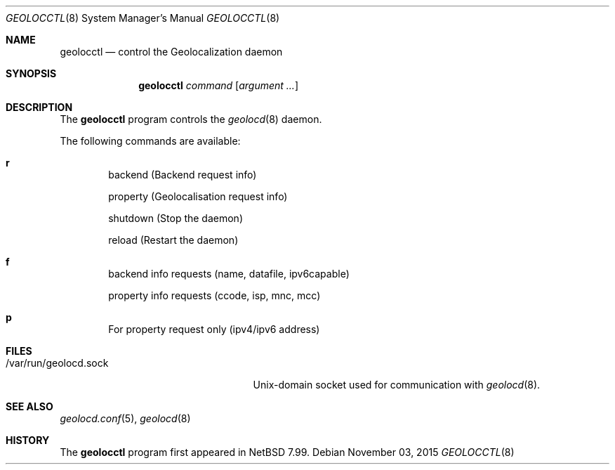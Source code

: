 .\"	$NetBSD: $
.\"
.\" Copyright (c) 2014, 2015 David Carlier <devnexen@gmail.com>
.\"
.\" Permission to use, copy, modify, and distribute this software for any
.\" purpose with or without fee is hereby granted, provided that the above
.\" copyright notice and this permission notice appear in all copies.
.\"
.\" THE SOFTWARE IS PROVIDED "AS IS" AND THE AUTHOR DISCLAIMS ALL WARRANTIES
.\" WITH REGARD TO THIS SOFTWARE INCLUDING ALL IMPLIED WARRANTIES OF
.\" MERCHANTABILITY AND FITNESS. IN NO EVENT SHALL THE AUTHOR BE LIABLE FOR
.\" ANY SPECIAL, DIRECT, INDIRECT, OR CONSEQUENTIAL DAMAGES OR ANY DAMAGES
.\" WHATSOEVER RESULTING FROM LOSS OF USE, DATA OR PROFITS, WHETHER IN AN
.\" ACTION OF CONTRACT, NEGLIGENCE OR OTHER TORTIOUS ACTION, ARISING OUT OF
.\" OR IN CONNECTION WITH THE USE OR PERFORMANCE OF THIS SOFTWARE.
.\"
.Dd $Mdocdate: November 03 2015 $
.Dt GEOLOCCTL 8
.Os
.Sh NAME
.Nm geolocctl
.Nd control the Geolocalization daemon
.Sh SYNOPSIS
.Nm
.Ar command
.Op Ar argument ...
.Sh DESCRIPTION
The
.Nm
program controls the
.Xr geolocd 8
daemon.
.Pp
The following commands are available:
.Bl -tag -width xxxx
.It Cm r
.Pp
backend (Backend request info)
.Pp
property (Geolocalisation request info)
.Pp
shutdown (Stop the daemon)
.Pp
reload (Restart the daemon)
.It Cm f
.Pp
backend info requests (name, datafile, ipv6capable)
.Pp
property info requests (ccode, isp, mnc, mcc)
.It Cm p
.Pp
For property request only (ipv4/ipv6 address)
.Sh FILES
.Bl -tag -width "/var/run/geolocd.sockXX"
.It /var/run/geolocd.sock
.Ux Ns -domain
socket used for communication with
.Xr geolocd 8 .
.El
.Sh SEE ALSO
.Xr geolocd.conf 5 ,
.Xr geolocd 8
.Sh HISTORY
The
.Nm
program first appeared in
.Nx 7.99 .
